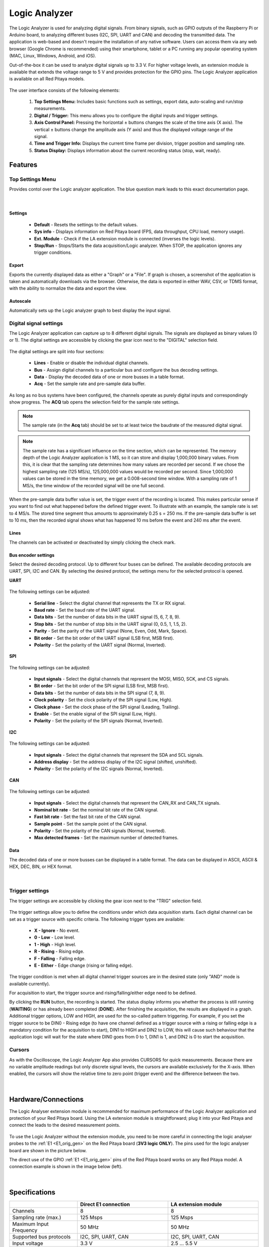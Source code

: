 .. _la_app:

Logic Analyzer
##############

.. figure:: img/01_LA_ipad.jpg
	:width: 1600

The Logic Analyzer is used for analyzing digital signals. From binary signals, such as GPIO outputs of the Raspberry Pi or Arduino board, to analyzing different buses (I2C, SPI, UART and CAN) and decoding the transmitted data.
The application is web-based and doesn't require the installation of any native software. Users can access them via any web browser (Google Chrome is recommended) using their smartphone, tablet or a PC running any popular operating system (MAC, Linux, Windows, Android, and iOS).

Out-of-the-box it can be used to analyze digital signals up to 3.3 V. For higher voltage levels, an extension module is available that extends the voltage range to 5 V and provides protection for the GPIO pins. The Logic Analyzer application is available on all Red Pitaya models.


.. figure:: img/02_LA_main.png
	:width: 1200

The user interface consists of the following elements:

    1. **Top Settings Menu:** Includes basic functions such as settings, export data, auto-scaling and run/stop measurements.
    #. **Digital / Trigger:** This menu allows you to configure the digital inputs and trigger settings.
    #. **Axis Control Panel:** Pressing the horizontal ± buttons changes the scale of the time axis (X axis). The vertical ± buttons change the amplitude axis (Y axis) and thus the displayed voltage range of the signal.
    #. **Time and Trigger Info:** Displays the current time frame per division, trigger position and sampling rate.
    #. **Status Display:** Displays information about the current recording status (stop, wait, ready).


Features
********

Top Settings Menu
=================

Provides contol over the Logic analyzer application. The blue question mark leads to this exact documentation page.

.. figure:: img/03_LA_top_settings.png
    :width: 600

|

Settings
---------

    * **Default** - Resets the settings to the default values.
    * **Sys info** - Displays information on Red Pitaya board (FPS, data throughput, CPU load, memory usage).
    * **Ext. Module** - Check if the LA extension module is connected (inverses the logic levels).
    * **Stop/Run** - Stops/Starts the data acquisition/Logic analyzer. When STOP, the application ignores any trigger conditions.

Export
------

Exports the currently displayed data as either a "Graph" or a "File". If graph is chosen, a screenshot of the application is taken and automatically downloads via the browser. Otherwise, the data is exported in either WAV, CSV, or TDMS format, with the ability to normalize the data and export the view.

Autoscale
---------

Automatically sets up the Logic analyzer graph to best display the input signal.


Digital signal settings
=======================

The Logic Analyzer application can capture up to 8 different digital signals. The signals are displayed as binary values (0 or 1). The digital settings are accessible by clicking the gear icon next to the "DIGITAL" selection field.

.. figure:: img/04_LA_digital.png
    :width: 1000

The digital settings are split into four sections:

    * **Lines** - Enable or disable the individual digital channels.
    * **Bus** - Assign digital channels to a particular bus and configure the bus decoding settings.
    * **Data** - Display the decoded data of one or more busses in a table format.
    * **Acq** - Set the sample rate and pre-sample data buffer.

As long as no bus systems have been configured, the channels operate as purely digital inputs and correspondingly show progress. The **ACQ** tab opens the selection field for the sample rate settings. 

.. note::

    The sample rate (in the **Acq** tab) should be set to at least twice the baudrate of the measured digital signal.

.. note::

    The sample rate has a significant influence on the time section, which can be represented. The memory depth of the Logic Analyzer application is 1 MS, so it can store and display 1,000,000 binary values. From this, it is clear that the sampling rate determines how many values are recorded per second.
    If we chose the highest sampling rate (125 MS/s), 125,000,000 values would be recorded per second. Since 1,000,000 values can be stored in the time memory, we get a 0.008-second time window. With a sampling rate of 1 MS/s, the time window of the recorded signal will be one full second.

.. figure:: img/10_LA_trigger_setting.png
    :width: 1000

When the pre-sample data buffer value is set, the trigger event of the recording is located. This makes particular sense if you want to find out what happened before the defined trigger event. To illustrate with an example, the sample rate is set to 4 MS/s. The stored time segment thus amounts to approximately 0.25 s = 250 ms.
If the pre-sample data buffer is set to 10 ms, then the recorded signal shows what has happened 10 ms before the event and 240 ms after the event.


Lines
-----

The channels can be activated or deactivated by simply clicking the check mark. 


Bus encoder settings
--------------------

Select the desired decoding protocol. Up to different four buses can be defined. The available decoding protocols are UART, SPI, I2C and CAN. By selecting the desired protocol, the settings menu for the selected protocol is opened.

**UART**

.. figure:: img/05_LA_digital_bus_uart.png
    :width: 600

The following settings can be adjusted:

    * **Serial line** - Select the digital channel that represents the TX or RX signal.
    * **Baud rate** - Set the baud rate of the UART signal.
    * **Data bits** - Set the number of data bits in the UART signal (5, 6, 7, 8, 9).
    * **Stop bits** - Set the number of stop bits in the UART signal (0, 0.5, 1, 1.5, 2).
    * **Parity** - Set the parity of the UART signal (None, Even, Odd, Mark, Space).
    * **Bit order** - Set the bit order of the UART signal (LSB first, MSB first).
    * **Polarity** - Set the polarity of the UART signal (Normal, Inverted).

**SPI**

.. figure:: img/06_LA_digital_bus_spi.png
    :width: 600

The following settings can be adjusted:

    * **Input signals** - Select the digital channels that represent the MOSI, MISO, SCK, and CS signals.
    * **Bit order** - Set the bit order of the SPI signal (LSB first, MSB first).
    * **Data bits** - Set the number of data bits in the SPI signal (7, 8, 9).
    * **Clock polarity** - Set the clock polarity of the SPI signal (Low, High).
    * **Clock phase** - Set the clock phase of the SPI signal (Leading, Trailing).
    * **Enable** - Set the enable signal of the SPI signal (Low, High).
    * **Polarity** - Set the polarity of the SPI signals (Normal, Inverted).

**I2C**

.. figure:: img/07_LA_digital_bus_i2c.png
    :width: 600

The following settings can be adjusted:

    * **Input signals** - Select the digital channels that represent the SDA and SCL signals.
    * **Address display** - Set the address display of the I2C signal (shifted, unshifted).
    * **Polarity** - Set the polarity of the I2C signals (Normal, Inverted).

**CAN**

.. figure:: img/08_LA_digital_bus_can.png
    :width: 600

The following settings can be adjusted:

    * **Input signals** - Select the digital channels that represent the CAN_RX and CAN_TX signals.
    * **Nominal bit rate** - Set the nominal bit rate of the CAN signal.
    * **Fast bit rate** - Set the fast bit rate of the CAN signal.
    * **Sample point** - Set the sample point of the CAN signal.
    * **Polarity** - Set the polarity of the CAN signals (Normal, Inverted).
    * **Max detected frames** - Set the maximum number of detected frames.


Data
----

The decoded data of one or more busses can be displayed in a table format. The data can be displayed in ASCII, ASCII & HEX, DEC, BIN, or HEX format.

.. figure:: img/14_LA_decode.png
	:width: 1200

|

Trigger settings
================

The trigger settings are accessible by clicking the gear icon next to the "TRIG" selection field.

.. figure:: img/09_LA_trigger.png
    :width: 400

The trigger settings allow you to define the conditions under which data acquisition starts. Each digital channel can be set as a trigger source with specific criteria. The following trigger types are available:

    * **X - Ignore** - No event.
    * **0 - Low** - Low level.
    * **1 - High** - High level.
    * **R - Rising** - Rising edge.
    * **F - Falling** - Falling edge.
    * **E - Either** - Edge change (rising or falling edge).

The trigger condition is met when all digital channel trigger sources are in the desired state (only "AND" mode is available currently).

For acquisition to start, the trigger source and rising/falling/either edge need to be defined.

By clicking the **RUN** button, the recording is started. The status display informs you whether the process is still running (**WAITING**) or has already been completed (**DONE**). After finishing the acquisition, the results are displayed in a graph.
Additional trigger options, LOW and HIGH, are used for the so-called pattern triggering. For example, if you set the trigger source to be DIN0 - Rising edge (to have one channel defined as a trigger source with a rising or falling edge is a mandatory condition for the acquisition to start), 
DIN1 to HIGH and DIN2 to LOW, this will cause such behaviour that the application logic will wait for the state where DIN0 goes from 0 to 1, DIN1 is 1, and DIN2 is 0 to start the acquisition.


Cursors
========

As with the Oscilloscope, the Logic Analyzer App also provides CURSORS for quick measurements. Because there are no variable amplitude readings but only discrete signal levels, the cursors are available exclusively for the X-axis.
When enabled, the cursors will show the relative time to zero point (trigger event) and the difference between the two.

.. figure:: img/11_LA_cursors.png
	:width: 1200

|

Hardware/Connections
********************

The Logic Analyser extension module is recommended for maximum performance of the Logic Analyzer application and protection of your Red Pitaya board. Using the LA extension module is straightforward; plug it into your Red Pitaya and connect the leads to the desired measurement points.

.. figure:: img/12_LA_probes.png
	:width: 1000

To use the Logic Analyzer without the extension module, you need to be more careful in connecting the logic analyser probes to the :ref:`E1 <E1_orig_gen>` on the Red Pitaya board (**3V3 logic ONLY**). The pins used for the logic analyser board are shown in the picture below.

The direct use of the GPIO :ref:`E1 <E1_orig_gen>` pins of the Red Pitaya board works on any Red Pitaya model. A connection example is shown in the image below (left).
    
.. figure:: img/13_LA_connect.png
	:width: 1000

|

Specifications
**************

.. table::
    :widths: 30 40 40

    +-------------------------+--------------------------+--------------------------+
    |                         | **Direct E1 connection** | **LA extension module**  |
    +=========================+==========================+==========================+
    | Channels                | 8                        | 8                        |
    +-------------------------+--------------------------+--------------------------+
    | Sampling rate (max.)    | 125 Msps                 | 125 Msps                 |
    +-------------------------+--------------------------+--------------------------+
    | Maximum Input Frequency | 50 MHz                   | 50 MHz                   |
    +-------------------------+--------------------------+--------------------------+
    | Supported bus protocols | I2C, SPI, UART, CAN      | I2C, SPI, UART, CAN      |
    +-------------------------+--------------------------+--------------------------+
    | Input voltage           | 3.3 V                    | 2.5 ... 5.5 V            |
    +-------------------------+--------------------------+--------------------------+
    | Overvoltage protection  | N/A                      | Integrated               |
    +-------------------------+--------------------------+--------------------------+
    | Level thresholds        | | 0.8V (low)             | | 0.8V (low)             |
    |                         | | 2.0V (high)            | | 2.0V (high)            |
    +-------------------------+--------------------------+--------------------------+
    | Input impedance         | 100 kΩ, 3 pF             | 100 kΩ, 3 pF             |
    +-------------------------+--------------------------+--------------------------+
    | Trigger types           | Level, edge, pattern     | Level, edge, pattern     |
    +-------------------------+--------------------------+--------------------------+
    | Memory depth            | 1 MS (typical)           | 1 MS (typical)           |
    +-------------------------+--------------------------+--------------------------+
    | Sampling interval       | 8 ns                     | 8 ns                     |
    +-------------------------+--------------------------+--------------------------+
    | Minimum pulse duration  | 10 ns                    | 10 ns                    |
    +-------------------------+--------------------------+--------------------------+



How to decode bus data?
***********************

Here is a quick tutorial on how to decode bus data using the Logic Analyzer application.

1. **Extension module** - If the LA extension module to the Red Pitaya board, check the "Ext. Module" box in the settings menu. This will invert the logic levels and protect the GPIO pins.
#. **Connect the probes** - Connect the probes to the desired measurement points.
#. **Select the digital channels** - In the "DIGITAL" menu, select the desired digital channels. Up to 8 channels can be selected.
#. **Configure the bus** - In the "BUS" menu, select the desired bus protocol (I2C, SPI, UART, CAN). Configure the bus settings (e.g., baud rate, data bits, etc.).
#. **Set trigger** - In the "TRIGGER" menu, configure the trigger condition.
#. **Start the measurement** - Click the "RUN" button to start the data acquisition. The status display will show "WAITING" until the trigger condition is met, and then "DONE" once the acquisition is complete.

.. figure:: img/14_LA_decode.png
	:width: 1200

|

The caputred data is detected automatically and decoded acording to the selected format.
The decoded data is placed as a separate layer in the graph directly on the signal and is available in table format in the *DIGITAL DATA* menu.

Source code
************

The `Logic Analyzer source code <https://github.com/RedPitaya/RedPitaya/tree/master/apps-tools/la_pro>`_ is available on our GitHub.

